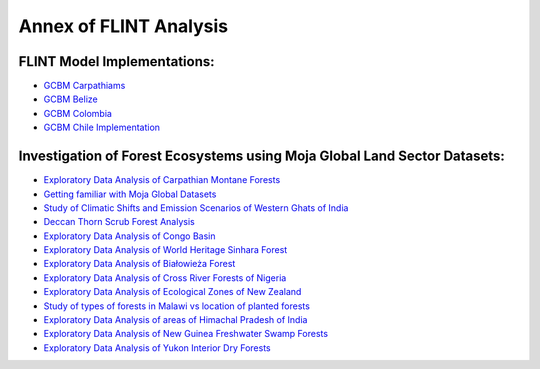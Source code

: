 Annex of FLINT Analysis
=======================

FLINT Model Implementations:
----------------------------

-   `GCBM Carpathiams <https://github.com/moja-global/GCBM.Carpathians>`__

-   `GCBM Belize <https://github.com/moja-global/GCBM.Belize>`__

-   `GCBM Colombia <https://github.com/moja-global/GCBM.Colombia>`__

-   `GCBM Chile Implementation <https://github.com/moja-global/GCBM.Colombia>`__



Investigation of Forest Ecosystems using Moja Global Land Sector Datasets:
--------------------------------------------------------------------------

-   `Exploratory Data Analysis of Carpathian Montane Forests <https://github.com/derha/moja-global/blob/main/carpathian_montane_forests.ipynb>`__

-   `Getting familiar with Moja Global Datasets <https://github.com/Shubhams-2002/MojaGlobalDatasets/blob/main/Moja_global_datasets_done.ipynb>`__

-   `Study of Climatic Shifts and Emission Scenarios of Western Ghats of India <https://github.com/Shubhams-2002/MojaGlobalDatasets/blob/main/WesternGhats.ipynb>`__

-   `Deccan Thorn Scrub Forest Analysis <https://github.com/anamika-yadav99/moja-global_task/blob/main/Forest_analysis.ipynb>`__

-   `Exploratory Data Analysis of Congo Basin <https://github.com/saranda-2811/moja-global22/blob/main/moja_global_forest1.ipynb>`__

-   `Exploratory Data Analysis of World Heritage Sinhara Forest <https://github.com/thushariii/MojaGlobal2022/blob/main/sinharaja_Rain_forest.ipynb>`__

-   `Exploratory Data Analysis of Białowieża Forest <https://github.com/coloeus-monedula/moja-global-22/blob/main/forest.ipynb>`__

-   `Exploratory Data Analysis of Cross River Forests of Nigeria <https://github.com/Boluwape/Outreachy_Boluwape_2022./tree/main/2022-10_Contribution-Outreachy>`__

-   `Exploratory Data Analysis of Ecological Zones of New Zealand <https://github.com/maazingly/Outreachy-mojaglobal-EDA-NZ/blob/main/Geo%20EDA%20-%20New%20Zealand.ipynb>`__

-   `Study of types of forests in Malawi vs location of planted forests <https://github.com/Iman-L/Outreachy_iman_linje_2022/blob/main/2.%20Forest%20Types%20of%20Malawi.ipynb>`__

-   `Exploratory Data Analysis of areas of Himachal Pradesh of India <https://github.com/aldeav/Outreachy_Ananyashree_2022/blob/main/1_Data_Analysis.ipynb>`__

-   `Exploratory Data Analysis of New Guinea Freshwater Swamp Forests <https://github.com/Hafsah2020/Outreachy_Hafsah_Anibaba_2022/blob/main/favourite_forest_analysis.md>`__

-   `Exploratory Data Analysis of Yukon Interior Dry Forests <https://github.com/mHienp/mojaglobal/blob/main/Yukon%20Interior%20dry%20forests.ipynb>`__
